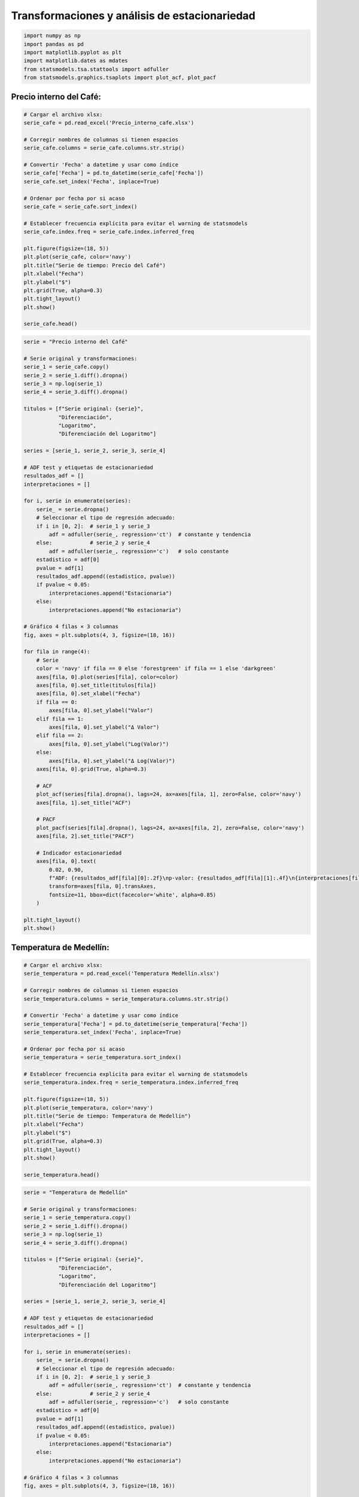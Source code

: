 Transformaciones y análisis de estacionariedad
----------------------------------------------

.. code:: ipython3

    import numpy as np
    import pandas as pd
    import matplotlib.pyplot as plt
    import matplotlib.dates as mdates
    from statsmodels.tsa.stattools import adfuller
    from statsmodels.graphics.tsaplots import plot_acf, plot_pacf

Precio interno del Café:
~~~~~~~~~~~~~~~~~~~~~~~~

.. code:: ipython3

    # Cargar el archivo xlsx:
    serie_cafe = pd.read_excel('Precio_interno_cafe.xlsx')
    
    # Corregir nombres de columnas si tienen espacios
    serie_cafe.columns = serie_cafe.columns.str.strip()
    
    # Convertir 'Fecha' a datetime y usar como índice
    serie_cafe['Fecha'] = pd.to_datetime(serie_cafe['Fecha'])
    serie_cafe.set_index('Fecha', inplace=True)
    
    # Ordenar por fecha por si acaso
    serie_cafe = serie_cafe.sort_index()
    
    # Establecer frecuencia explícita para evitar el warning de statsmodels
    serie_cafe.index.freq = serie_cafe.index.inferred_freq
    
    plt.figure(figsize=(18, 5))
    plt.plot(serie_cafe, color='navy')
    plt.title("Serie de tiempo: Precio del Café")
    plt.xlabel("Fecha")
    plt.ylabel("$")
    plt.grid(True, alpha=0.3)
    plt.tight_layout()
    plt.show()
    
    serie_cafe.head()



.. image:: output_3_0.png




.. raw:: html

    
      <div id="df-117524a5-0c81-477e-b543-bc95ca4f35b5" class="colab-df-container">
        <div>
    <style scoped>
        .dataframe tbody tr th:only-of-type {
            vertical-align: middle;
        }
    
        .dataframe tbody tr th {
            vertical-align: top;
        }
    
        .dataframe thead th {
            text-align: right;
        }
    </style>
    <table border="1" class="dataframe">
      <thead>
        <tr style="text-align: right;">
          <th></th>
          <th>Precio</th>
        </tr>
        <tr>
          <th>Fecha</th>
          <th></th>
        </tr>
      </thead>
      <tbody>
        <tr>
          <th>2000-01-01</th>
          <td>371375.0</td>
        </tr>
        <tr>
          <th>2000-02-01</th>
          <td>354297.0</td>
        </tr>
        <tr>
          <th>2000-03-01</th>
          <td>360016.0</td>
        </tr>
        <tr>
          <th>2000-04-01</th>
          <td>347538.0</td>
        </tr>
        <tr>
          <th>2000-05-01</th>
          <td>353750.0</td>
        </tr>
      </tbody>
    </table>
    </div>
        <div class="colab-df-buttons">
    
      <div class="colab-df-container">
        <button class="colab-df-convert" onclick="convertToInteractive('df-117524a5-0c81-477e-b543-bc95ca4f35b5')"
                title="Convert this dataframe to an interactive table."
                style="display:none;">
    
      <svg xmlns="http://www.w3.org/2000/svg" height="24px" viewBox="0 -960 960 960">
        <path d="M120-120v-720h720v720H120Zm60-500h600v-160H180v160Zm220 220h160v-160H400v160Zm0 220h160v-160H400v160ZM180-400h160v-160H180v160Zm440 0h160v-160H620v160ZM180-180h160v-160H180v160Zm440 0h160v-160H620v160Z"/>
      </svg>
        </button>
    
      <style>
        .colab-df-container {
          display:flex;
          gap: 12px;
        }
    
        .colab-df-convert {
          background-color: #E8F0FE;
          border: none;
          border-radius: 50%;
          cursor: pointer;
          display: none;
          fill: #1967D2;
          height: 32px;
          padding: 0 0 0 0;
          width: 32px;
        }
    
        .colab-df-convert:hover {
          background-color: #E2EBFA;
          box-shadow: 0px 1px 2px rgba(60, 64, 67, 0.3), 0px 1px 3px 1px rgba(60, 64, 67, 0.15);
          fill: #174EA6;
        }
    
        .colab-df-buttons div {
          margin-bottom: 4px;
        }
    
        [theme=dark] .colab-df-convert {
          background-color: #3B4455;
          fill: #D2E3FC;
        }
    
        [theme=dark] .colab-df-convert:hover {
          background-color: #434B5C;
          box-shadow: 0px 1px 3px 1px rgba(0, 0, 0, 0.15);
          filter: drop-shadow(0px 1px 2px rgba(0, 0, 0, 0.3));
          fill: #FFFFFF;
        }
      </style>
    
        <script>
          const buttonEl =
            document.querySelector('#df-117524a5-0c81-477e-b543-bc95ca4f35b5 button.colab-df-convert');
          buttonEl.style.display =
            google.colab.kernel.accessAllowed ? 'block' : 'none';
    
          async function convertToInteractive(key) {
            const element = document.querySelector('#df-117524a5-0c81-477e-b543-bc95ca4f35b5');
            const dataTable =
              await google.colab.kernel.invokeFunction('convertToInteractive',
                                                        [key], {});
            if (!dataTable) return;
    
            const docLinkHtml = 'Like what you see? Visit the ' +
              '<a target="_blank" href=https://colab.research.google.com/notebooks/data_table.ipynb>data table notebook</a>'
              + ' to learn more about interactive tables.';
            element.innerHTML = '';
            dataTable['output_type'] = 'display_data';
            await google.colab.output.renderOutput(dataTable, element);
            const docLink = document.createElement('div');
            docLink.innerHTML = docLinkHtml;
            element.appendChild(docLink);
          }
        </script>
      </div>
    
    
        <div id="df-77ff0b36-b601-4f1c-8ce1-64daa8fc41c3">
          <button class="colab-df-quickchart" onclick="quickchart('df-77ff0b36-b601-4f1c-8ce1-64daa8fc41c3')"
                    title="Suggest charts"
                    style="display:none;">
    
    <svg xmlns="http://www.w3.org/2000/svg" height="24px"viewBox="0 0 24 24"
         width="24px">
        <g>
            <path d="M19 3H5c-1.1 0-2 .9-2 2v14c0 1.1.9 2 2 2h14c1.1 0 2-.9 2-2V5c0-1.1-.9-2-2-2zM9 17H7v-7h2v7zm4 0h-2V7h2v10zm4 0h-2v-4h2v4z"/>
        </g>
    </svg>
          </button>
    
    <style>
      .colab-df-quickchart {
          --bg-color: #E8F0FE;
          --fill-color: #1967D2;
          --hover-bg-color: #E2EBFA;
          --hover-fill-color: #174EA6;
          --disabled-fill-color: #AAA;
          --disabled-bg-color: #DDD;
      }
    
      [theme=dark] .colab-df-quickchart {
          --bg-color: #3B4455;
          --fill-color: #D2E3FC;
          --hover-bg-color: #434B5C;
          --hover-fill-color: #FFFFFF;
          --disabled-bg-color: #3B4455;
          --disabled-fill-color: #666;
      }
    
      .colab-df-quickchart {
        background-color: var(--bg-color);
        border: none;
        border-radius: 50%;
        cursor: pointer;
        display: none;
        fill: var(--fill-color);
        height: 32px;
        padding: 0;
        width: 32px;
      }
    
      .colab-df-quickchart:hover {
        background-color: var(--hover-bg-color);
        box-shadow: 0 1px 2px rgba(60, 64, 67, 0.3), 0 1px 3px 1px rgba(60, 64, 67, 0.15);
        fill: var(--button-hover-fill-color);
      }
    
      .colab-df-quickchart-complete:disabled,
      .colab-df-quickchart-complete:disabled:hover {
        background-color: var(--disabled-bg-color);
        fill: var(--disabled-fill-color);
        box-shadow: none;
      }
    
      .colab-df-spinner {
        border: 2px solid var(--fill-color);
        border-color: transparent;
        border-bottom-color: var(--fill-color);
        animation:
          spin 1s steps(1) infinite;
      }
    
      @keyframes spin {
        0% {
          border-color: transparent;
          border-bottom-color: var(--fill-color);
          border-left-color: var(--fill-color);
        }
        20% {
          border-color: transparent;
          border-left-color: var(--fill-color);
          border-top-color: var(--fill-color);
        }
        30% {
          border-color: transparent;
          border-left-color: var(--fill-color);
          border-top-color: var(--fill-color);
          border-right-color: var(--fill-color);
        }
        40% {
          border-color: transparent;
          border-right-color: var(--fill-color);
          border-top-color: var(--fill-color);
        }
        60% {
          border-color: transparent;
          border-right-color: var(--fill-color);
        }
        80% {
          border-color: transparent;
          border-right-color: var(--fill-color);
          border-bottom-color: var(--fill-color);
        }
        90% {
          border-color: transparent;
          border-bottom-color: var(--fill-color);
        }
      }
    </style>
    
          <script>
            async function quickchart(key) {
              const quickchartButtonEl =
                document.querySelector('#' + key + ' button');
              quickchartButtonEl.disabled = true;  // To prevent multiple clicks.
              quickchartButtonEl.classList.add('colab-df-spinner');
              try {
                const charts = await google.colab.kernel.invokeFunction(
                    'suggestCharts', [key], {});
              } catch (error) {
                console.error('Error during call to suggestCharts:', error);
              }
              quickchartButtonEl.classList.remove('colab-df-spinner');
              quickchartButtonEl.classList.add('colab-df-quickchart-complete');
            }
            (() => {
              let quickchartButtonEl =
                document.querySelector('#df-77ff0b36-b601-4f1c-8ce1-64daa8fc41c3 button');
              quickchartButtonEl.style.display =
                google.colab.kernel.accessAllowed ? 'block' : 'none';
            })();
          </script>
        </div>
    
        </div>
      </div>
    



.. code:: ipython3

    serie = "Precio interno del Café"
    
    # Serie original y transformaciones:
    serie_1 = serie_cafe.copy()
    serie_2 = serie_1.diff().dropna()
    serie_3 = np.log(serie_1)
    serie_4 = serie_3.diff().dropna()
    
    titulos = [f"Serie original: {serie}",
               "Diferenciación",
               "Logaritmo",
               "Diferenciación del Logaritmo"]
    
    series = [serie_1, serie_2, serie_3, serie_4]
    
    # ADF test y etiquetas de estacionariedad
    resultados_adf = []
    interpretaciones = []
    
    for i, serie in enumerate(series):
        serie_ = serie.dropna()
        # Seleccionar el tipo de regresión adecuado:
        if i in [0, 2]:  # serie_1 y serie_3
            adf = adfuller(serie_, regression='ct')  # constante y tendencia
        else:            # serie_2 y serie_4
            adf = adfuller(serie_, regression='c')   # solo constante
        estadistico = adf[0]
        pvalue = adf[1]
        resultados_adf.append((estadistico, pvalue))
        if pvalue < 0.05:
            interpretaciones.append("Estacionaria")
        else:
            interpretaciones.append("No estacionaria")
    
    # Gráfico 4 filas × 3 columnas
    fig, axes = plt.subplots(4, 3, figsize=(18, 16))
    
    for fila in range(4):
        # Serie
        color = 'navy' if fila == 0 else 'forestgreen' if fila == 1 else 'darkgreen'
        axes[fila, 0].plot(series[fila], color=color)
        axes[fila, 0].set_title(titulos[fila])
        axes[fila, 0].set_xlabel("Fecha")
        if fila == 0:
            axes[fila, 0].set_ylabel("Valor")
        elif fila == 1:
            axes[fila, 0].set_ylabel("Δ Valor")
        elif fila == 2:
            axes[fila, 0].set_ylabel("Log(Valor)")
        else:
            axes[fila, 0].set_ylabel("Δ Log(Valor)")
        axes[fila, 0].grid(True, alpha=0.3)
    
        # ACF
        plot_acf(series[fila].dropna(), lags=24, ax=axes[fila, 1], zero=False, color='navy')
        axes[fila, 1].set_title("ACF")
    
        # PACF
        plot_pacf(series[fila].dropna(), lags=24, ax=axes[fila, 2], zero=False, color='navy')
        axes[fila, 2].set_title("PACF")
    
        # Indicador estacionariedad
        axes[fila, 0].text(
            0.02, 0.90,
            f"ADF: {resultados_adf[fila][0]:.2f}\np-valor: {resultados_adf[fila][1]:.4f}\n{interpretaciones[fila]}",
            transform=axes[fila, 0].transAxes,
            fontsize=11, bbox=dict(facecolor='white', alpha=0.85)
        )
    
    plt.tight_layout()
    plt.show()
    



.. image:: output_4_0.png


Temperatura de Medellín:
~~~~~~~~~~~~~~~~~~~~~~~~

.. code:: ipython3

    # Cargar el archivo xlsx:
    serie_temperatura = pd.read_excel('Temperatura Medellín.xlsx')
    
    # Corregir nombres de columnas si tienen espacios
    serie_temperatura.columns = serie_temperatura.columns.str.strip()
    
    # Convertir 'Fecha' a datetime y usar como índice
    serie_temperatura['Fecha'] = pd.to_datetime(serie_temperatura['Fecha'])
    serie_temperatura.set_index('Fecha', inplace=True)
    
    # Ordenar por fecha por si acaso
    serie_temperatura = serie_temperatura.sort_index()
    
    # Establecer frecuencia explícita para evitar el warning de statsmodels
    serie_temperatura.index.freq = serie_temperatura.index.inferred_freq
    
    plt.figure(figsize=(18, 5))
    plt.plot(serie_temperatura, color='navy')
    plt.title("Serie de tiempo: Temperatura de Medellín")
    plt.xlabel("Fecha")
    plt.ylabel("$")
    plt.grid(True, alpha=0.3)
    plt.tight_layout()
    plt.show()
    
    serie_temperatura.head()



.. image:: output_6_0.png




.. raw:: html

    
      <div id="df-88e8791b-0a88-486c-9241-c8a5e4823527" class="colab-df-container">
        <div>
    <style scoped>
        .dataframe tbody tr th:only-of-type {
            vertical-align: middle;
        }
    
        .dataframe tbody tr th {
            vertical-align: top;
        }
    
        .dataframe thead th {
            text-align: right;
        }
    </style>
    <table border="1" class="dataframe">
      <thead>
        <tr style="text-align: right;">
          <th></th>
          <th>Temperatura</th>
        </tr>
        <tr>
          <th>Fecha</th>
          <th></th>
        </tr>
      </thead>
      <tbody>
        <tr>
          <th>1981-01-01</th>
          <td>22.25</td>
        </tr>
        <tr>
          <th>1981-02-01</th>
          <td>22.15</td>
        </tr>
        <tr>
          <th>1981-03-01</th>
          <td>22.99</td>
        </tr>
        <tr>
          <th>1981-04-01</th>
          <td>22.99</td>
        </tr>
        <tr>
          <th>1981-05-01</th>
          <td>22.36</td>
        </tr>
      </tbody>
    </table>
    </div>
        <div class="colab-df-buttons">
    
      <div class="colab-df-container">
        <button class="colab-df-convert" onclick="convertToInteractive('df-88e8791b-0a88-486c-9241-c8a5e4823527')"
                title="Convert this dataframe to an interactive table."
                style="display:none;">
    
      <svg xmlns="http://www.w3.org/2000/svg" height="24px" viewBox="0 -960 960 960">
        <path d="M120-120v-720h720v720H120Zm60-500h600v-160H180v160Zm220 220h160v-160H400v160Zm0 220h160v-160H400v160ZM180-400h160v-160H180v160Zm440 0h160v-160H620v160ZM180-180h160v-160H180v160Zm440 0h160v-160H620v160Z"/>
      </svg>
        </button>
    
      <style>
        .colab-df-container {
          display:flex;
          gap: 12px;
        }
    
        .colab-df-convert {
          background-color: #E8F0FE;
          border: none;
          border-radius: 50%;
          cursor: pointer;
          display: none;
          fill: #1967D2;
          height: 32px;
          padding: 0 0 0 0;
          width: 32px;
        }
    
        .colab-df-convert:hover {
          background-color: #E2EBFA;
          box-shadow: 0px 1px 2px rgba(60, 64, 67, 0.3), 0px 1px 3px 1px rgba(60, 64, 67, 0.15);
          fill: #174EA6;
        }
    
        .colab-df-buttons div {
          margin-bottom: 4px;
        }
    
        [theme=dark] .colab-df-convert {
          background-color: #3B4455;
          fill: #D2E3FC;
        }
    
        [theme=dark] .colab-df-convert:hover {
          background-color: #434B5C;
          box-shadow: 0px 1px 3px 1px rgba(0, 0, 0, 0.15);
          filter: drop-shadow(0px 1px 2px rgba(0, 0, 0, 0.3));
          fill: #FFFFFF;
        }
      </style>
    
        <script>
          const buttonEl =
            document.querySelector('#df-88e8791b-0a88-486c-9241-c8a5e4823527 button.colab-df-convert');
          buttonEl.style.display =
            google.colab.kernel.accessAllowed ? 'block' : 'none';
    
          async function convertToInteractive(key) {
            const element = document.querySelector('#df-88e8791b-0a88-486c-9241-c8a5e4823527');
            const dataTable =
              await google.colab.kernel.invokeFunction('convertToInteractive',
                                                        [key], {});
            if (!dataTable) return;
    
            const docLinkHtml = 'Like what you see? Visit the ' +
              '<a target="_blank" href=https://colab.research.google.com/notebooks/data_table.ipynb>data table notebook</a>'
              + ' to learn more about interactive tables.';
            element.innerHTML = '';
            dataTable['output_type'] = 'display_data';
            await google.colab.output.renderOutput(dataTable, element);
            const docLink = document.createElement('div');
            docLink.innerHTML = docLinkHtml;
            element.appendChild(docLink);
          }
        </script>
      </div>
    
    
        <div id="df-797d16ef-3dab-4357-819a-0cbf8c16bcec">
          <button class="colab-df-quickchart" onclick="quickchart('df-797d16ef-3dab-4357-819a-0cbf8c16bcec')"
                    title="Suggest charts"
                    style="display:none;">
    
    <svg xmlns="http://www.w3.org/2000/svg" height="24px"viewBox="0 0 24 24"
         width="24px">
        <g>
            <path d="M19 3H5c-1.1 0-2 .9-2 2v14c0 1.1.9 2 2 2h14c1.1 0 2-.9 2-2V5c0-1.1-.9-2-2-2zM9 17H7v-7h2v7zm4 0h-2V7h2v10zm4 0h-2v-4h2v4z"/>
        </g>
    </svg>
          </button>
    
    <style>
      .colab-df-quickchart {
          --bg-color: #E8F0FE;
          --fill-color: #1967D2;
          --hover-bg-color: #E2EBFA;
          --hover-fill-color: #174EA6;
          --disabled-fill-color: #AAA;
          --disabled-bg-color: #DDD;
      }
    
      [theme=dark] .colab-df-quickchart {
          --bg-color: #3B4455;
          --fill-color: #D2E3FC;
          --hover-bg-color: #434B5C;
          --hover-fill-color: #FFFFFF;
          --disabled-bg-color: #3B4455;
          --disabled-fill-color: #666;
      }
    
      .colab-df-quickchart {
        background-color: var(--bg-color);
        border: none;
        border-radius: 50%;
        cursor: pointer;
        display: none;
        fill: var(--fill-color);
        height: 32px;
        padding: 0;
        width: 32px;
      }
    
      .colab-df-quickchart:hover {
        background-color: var(--hover-bg-color);
        box-shadow: 0 1px 2px rgba(60, 64, 67, 0.3), 0 1px 3px 1px rgba(60, 64, 67, 0.15);
        fill: var(--button-hover-fill-color);
      }
    
      .colab-df-quickchart-complete:disabled,
      .colab-df-quickchart-complete:disabled:hover {
        background-color: var(--disabled-bg-color);
        fill: var(--disabled-fill-color);
        box-shadow: none;
      }
    
      .colab-df-spinner {
        border: 2px solid var(--fill-color);
        border-color: transparent;
        border-bottom-color: var(--fill-color);
        animation:
          spin 1s steps(1) infinite;
      }
    
      @keyframes spin {
        0% {
          border-color: transparent;
          border-bottom-color: var(--fill-color);
          border-left-color: var(--fill-color);
        }
        20% {
          border-color: transparent;
          border-left-color: var(--fill-color);
          border-top-color: var(--fill-color);
        }
        30% {
          border-color: transparent;
          border-left-color: var(--fill-color);
          border-top-color: var(--fill-color);
          border-right-color: var(--fill-color);
        }
        40% {
          border-color: transparent;
          border-right-color: var(--fill-color);
          border-top-color: var(--fill-color);
        }
        60% {
          border-color: transparent;
          border-right-color: var(--fill-color);
        }
        80% {
          border-color: transparent;
          border-right-color: var(--fill-color);
          border-bottom-color: var(--fill-color);
        }
        90% {
          border-color: transparent;
          border-bottom-color: var(--fill-color);
        }
      }
    </style>
    
          <script>
            async function quickchart(key) {
              const quickchartButtonEl =
                document.querySelector('#' + key + ' button');
              quickchartButtonEl.disabled = true;  // To prevent multiple clicks.
              quickchartButtonEl.classList.add('colab-df-spinner');
              try {
                const charts = await google.colab.kernel.invokeFunction(
                    'suggestCharts', [key], {});
              } catch (error) {
                console.error('Error during call to suggestCharts:', error);
              }
              quickchartButtonEl.classList.remove('colab-df-spinner');
              quickchartButtonEl.classList.add('colab-df-quickchart-complete');
            }
            (() => {
              let quickchartButtonEl =
                document.querySelector('#df-797d16ef-3dab-4357-819a-0cbf8c16bcec button');
              quickchartButtonEl.style.display =
                google.colab.kernel.accessAllowed ? 'block' : 'none';
            })();
          </script>
        </div>
    
        </div>
      </div>
    



.. code:: ipython3

    serie = "Temperatura de Medellín"
    
    # Serie original y transformaciones:
    serie_1 = serie_temperatura.copy()
    serie_2 = serie_1.diff().dropna()
    serie_3 = np.log(serie_1)
    serie_4 = serie_3.diff().dropna()
    
    titulos = [f"Serie original: {serie}",
               "Diferenciación",
               "Logaritmo",
               "Diferenciación del Logaritmo"]
    
    series = [serie_1, serie_2, serie_3, serie_4]
    
    # ADF test y etiquetas de estacionariedad
    resultados_adf = []
    interpretaciones = []
    
    for i, serie in enumerate(series):
        serie_ = serie.dropna()
        # Seleccionar el tipo de regresión adecuado:
        if i in [0, 2]:  # serie_1 y serie_3
            adf = adfuller(serie_, regression='ct')  # constante y tendencia
        else:            # serie_2 y serie_4
            adf = adfuller(serie_, regression='c')   # solo constante
        estadistico = adf[0]
        pvalue = adf[1]
        resultados_adf.append((estadistico, pvalue))
        if pvalue < 0.05:
            interpretaciones.append("Estacionaria")
        else:
            interpretaciones.append("No estacionaria")
    
    # Gráfico 4 filas × 3 columnas
    fig, axes = plt.subplots(4, 3, figsize=(18, 16))
    
    for fila in range(4):
        # Serie
        color = 'navy' if fila == 0 else 'forestgreen' if fila == 1 else 'darkgreen'
        axes[fila, 0].plot(series[fila], color=color)
        axes[fila, 0].set_title(titulos[fila])
        axes[fila, 0].set_xlabel("Fecha")
        if fila == 0:
            axes[fila, 0].set_ylabel("Valor")
        elif fila == 1:
            axes[fila, 0].set_ylabel("Δ Valor")
        elif fila == 2:
            axes[fila, 0].set_ylabel("Log(Valor)")
        else:
            axes[fila, 0].set_ylabel("Δ Log(Valor)")
        axes[fila, 0].grid(True, alpha=0.3)
    
        # ACF
        plot_acf(series[fila].dropna(), lags=24, ax=axes[fila, 1], zero=False, color='navy')
        axes[fila, 1].set_title("ACF")
    
        # PACF
        plot_pacf(series[fila].dropna(), lags=24, ax=axes[fila, 2], zero=False, color='navy')
        axes[fila, 2].set_title("PACF")
    
        # Indicador estacionariedad
        axes[fila, 0].text(
            0.02, 0.90,
            f"ADF: {resultados_adf[fila][0]:.2f}\np-valor: {resultados_adf[fila][1]:.4f}\n{interpretaciones[fila]}",
            transform=axes[fila, 0].transAxes,
            fontsize=11, bbox=dict(facecolor='white', alpha=0.85)
        )
    
    plt.tight_layout()
    plt.show()
    



.. image:: output_7_0.png


TRM:
~~~~

.. code:: ipython3

    import yfinance as yf
    
    # Descargar datos mensuales desde 2015
    start_date = "2015-01-01"
    end_date = "2025-07-31"
    
    # TRM de Colombia (USD/COP)
    trm = yf.download("USDCOP=X", start=start_date, end=end_date, interval='1mo', auto_adjust=False)['Close']
    trm.name = 'TRM (USD/COP)'
    
    # Crear figura
    plt.figure(figsize=(10, 5))
    plt.plot(trm.index, trm, linestyle='-', color='navy')
    
    # Personalización del gráfico
    plt.title("Evolución de la TRM (USD/COP)", fontsize=14)
    plt.xlabel("Fecha")
    plt.ylabel("TRM (Pesos por USD)")
    plt.grid(True, alpha=0.3)
    
    # Formato de fechas en el eje X
    plt.gca().xaxis.set_major_locator(mdates.YearLocator())
    plt.gca().xaxis.set_major_formatter(mdates.DateFormatter('%Y'))
    
    plt.tight_layout()
    plt.show()


.. parsed-literal::

    [*********************100%***********************]  1 of 1 completed
    


.. image:: output_9_1.png


.. code:: ipython3

    serie = "TRM"
    
    # Serie original y transformaciones:
    serie_1 = trm.copy()
    serie_2 = serie_1.diff().dropna()
    serie_3 = np.log(serie_1)
    serie_4 = serie_3.diff().dropna()
    
    titulos = [f"Serie original: {serie}",
               "Diferenciación",
               "Logaritmo",
               "Diferenciación del Logaritmo"]
    
    series = [serie_1, serie_2, serie_3, serie_4]
    
    # ADF test y etiquetas de estacionariedad
    resultados_adf = []
    interpretaciones = []
    
    for i, serie in enumerate(series):
        serie_ = serie.dropna()
        # Seleccionar el tipo de regresión adecuado:
        if i in [0, 2]:  # serie_1 y serie_3
            adf = adfuller(serie_, regression='ct')  # constante y tendencia
        else:            # serie_2 y serie_4
            adf = adfuller(serie_, regression='c')   # solo constante
        estadistico = adf[0]
        pvalue = adf[1]
        resultados_adf.append((estadistico, pvalue))
        if pvalue < 0.05:
            interpretaciones.append("Estacionaria")
        else:
            interpretaciones.append("No estacionaria")
    
    # Gráfico 4 filas × 3 columnas
    fig, axes = plt.subplots(4, 3, figsize=(18, 16))
    
    for fila in range(4):
        # Serie
        color = 'navy' if fila == 0 else 'forestgreen' if fila == 1 else 'darkgreen'
        axes[fila, 0].plot(series[fila], color=color)
        axes[fila, 0].set_title(titulos[fila])
        axes[fila, 0].set_xlabel("Fecha")
        if fila == 0:
            axes[fila, 0].set_ylabel("Valor")
        elif fila == 1:
            axes[fila, 0].set_ylabel("Δ Valor")
        elif fila == 2:
            axes[fila, 0].set_ylabel("Log(Valor)")
        else:
            axes[fila, 0].set_ylabel("Δ Log(Valor)")
        axes[fila, 0].grid(True, alpha=0.3)
    
        # ACF
        plot_acf(series[fila].dropna(), lags=24, ax=axes[fila, 1], zero=False, color='navy')
        axes[fila, 1].set_title("ACF")
    
        # PACF
        plot_pacf(series[fila].dropna(), lags=24, ax=axes[fila, 2], zero=False, color='navy')
        axes[fila, 2].set_title("PACF")
    
        # Indicador estacionariedad
        axes[fila, 0].text(
            0.02, 0.90,
            f"ADF: {resultados_adf[fila][0]:.2f}\np-valor: {resultados_adf[fila][1]:.4f}\n{interpretaciones[fila]}",
            transform=axes[fila, 0].transAxes,
            fontsize=11, bbox=dict(facecolor='white', alpha=0.85)
        )
    
    plt.tight_layout()
    plt.show()



.. image:: output_10_0.png


Precio de electricidad:
~~~~~~~~~~~~~~~~~~~~~~~

.. code:: ipython3

    # Cargar el archivo
    precio_electricidad = pd.read_csv("Precio_electricidad.csv")
    
    # Corregir nombres de columnas si tienen espacios
    precio_electricidad.columns = precio_electricidad.columns.str.strip()
    
    # Convertir 'Fecha' a datetime y usar como índice
    precio_electricidad['Fecha'] = pd.to_datetime(precio_electricidad['Fecha'])
    precio_electricidad.set_index('Fecha', inplace=True)
    
    # Ordenar por fecha por si acaso
    precio_electricidad = precio_electricidad.sort_index()
    
    plt.figure(figsize=(12, 5))
    plt.plot(precio_electricidad.index, precio_electricidad['Precio'], color='navy')
    plt.title("Serie de tiempo: Precio de electricidad")
    plt.xlabel("Fecha")
    plt.ylabel("Precio")
    plt.grid(True, alpha=0.3)
    plt.tight_layout()
    plt.show()



.. image:: output_12_0.png


.. code:: ipython3

    serie = "Precio de electricidad"
    
    # Serie original y transformaciones:
    serie_1 = precio_electricidad.copy()
    serie_2 = serie_1.diff().dropna()
    serie_3 = np.log(serie_1)
    serie_4 = serie_3.diff().dropna()
    
    titulos = [f"Serie original: {serie}",
               "Diferenciación",
               "Logaritmo",
               "Diferenciación del Logaritmo"]
    
    series = [serie_1, serie_2, serie_3, serie_4]
    
    # ADF test y etiquetas de estacionariedad
    resultados_adf = []
    interpretaciones = []
    
    for i, serie in enumerate(series):
        serie_ = serie.dropna()
        # Seleccionar el tipo de regresión adecuado:
        if i in [0, 2]:  # serie_1 y serie_3
            adf = adfuller(serie_, regression='ct')  # constante y tendencia
        else:            # serie_2 y serie_4
            adf = adfuller(serie_, regression='c')   # solo constante
        estadistico = adf[0]
        pvalue = adf[1]
        resultados_adf.append((estadistico, pvalue))
        if pvalue < 0.05:
            interpretaciones.append("Estacionaria")
        else:
            interpretaciones.append("No estacionaria")
    
    # Gráfico 4 filas × 3 columnas
    fig, axes = plt.subplots(4, 3, figsize=(18, 16))
    
    for fila in range(4):
        # Serie
        color = 'navy' if fila == 0 else 'forestgreen' if fila == 1 else 'darkgreen'
        axes[fila, 0].plot(series[fila], color=color)
        axes[fila, 0].set_title(titulos[fila])
        axes[fila, 0].set_xlabel("Fecha")
        if fila == 0:
            axes[fila, 0].set_ylabel("Valor")
        elif fila == 1:
            axes[fila, 0].set_ylabel("Δ Valor")
        elif fila == 2:
            axes[fila, 0].set_ylabel("Log(Valor)")
        else:
            axes[fila, 0].set_ylabel("Δ Log(Valor)")
        axes[fila, 0].grid(True, alpha=0.3)
    
        # ACF
        plot_acf(series[fila].dropna(), lags=24, ax=axes[fila, 1], zero=False, color='navy')
        axes[fila, 1].set_title("ACF")
    
        # PACF
        plot_pacf(series[fila].dropna(), lags=24, ax=axes[fila, 2], zero=False, color='navy')
        axes[fila, 2].set_title("PACF")
    
        # Indicador estacionariedad
        axes[fila, 0].text(
            0.02, 0.90,
            f"ADF: {resultados_adf[fila][0]:.2f}\np-valor: {resultados_adf[fila][1]:.4f}\n{interpretaciones[fila]}",
            transform=axes[fila, 0].transAxes,
            fontsize=11, bbox=dict(facecolor='white', alpha=0.85)
        )
    
    plt.tight_layout()
    plt.show()



.. image:: output_13_0.png

